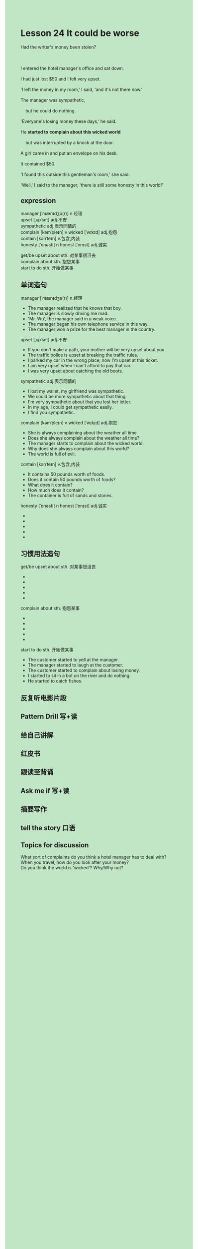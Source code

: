 #+OPTIONS: \n:t toc:nil num:nil html-postamble:nil
#+HTML_HEAD_EXTRA: <style>body {background: rgb(193, 230, 198) !important;}</style>

* Lesson 24 It could be worse

#+begin_verse
Had the writer's money been stolen?

I entered the hotel manager's office and sat down.
I had just lost $50 and I felt very upset.
'I left the money in my room,' I said, 'and it's not there now.'
The manager was sympathetic,
	but he could do nothing.
'Everyone's losing money these days,' he said.
He *started to* *complain about this wicked world*
	but was interrupted by a knock at the door.
A girl came in and put an envelope on his desk.
It contained $50.
'I found this outside this gentleman's room,' she said.
'Well,' I said to the manager, 'there is still some honesty in this world!'
#+end_verse
** expression
manager [ˈmænɪdʒə(r)] n.经理
upset [ˌʌpˈset] adj.不安
sympathetic adj.表示同情的
complain [kəmˈpleɪn] v wicked [ˈwɪkɪd] adj.抱怨
contain [kənˈteɪn] v.包含,内装
honesty [ˈɒnəsti] n honest [ˈɒnɪst] adj.诚实

get/be upset about sth. 对某事很沮丧
complain about sth. 抱怨某事
start to do sth. 开始做某事


** 单词造句
manager [ˈmænɪdʒə(r)] n.经理
- The manager realized that he knows that boy.
- The manager is slowly driving me mad.
- 'Mr. Wu', the manager said in a weak voice.
- The manager began his own telephone service in this way.
- The manager won a prize for the best manager in the country.
upset [ˌʌpˈset] adj.不安
- If you don't make a path, your mother will be very upset about you.
- The traffic police is upset at breaking the traffic rules.
- I parked my car in the wrong place, now I'm upset at this ticket.
- I am very upset when I can't afford to pay that car.
- I was very upset about catching the old boots.
sympathetic adj.表示同情的
- I lost my wallet, my girlfriend was sympathetic.
- We could be more sympathetic about that thing.
- I'm very sympathetic about that you lost her letter.
- In my age, I could get sympathetic easily.
- I find you sympathetic.
complain [kəmˈpleɪn] v wicked [ˈwɪkɪd] adj.抱怨
- She is always complaining about the weather all time.
- Does she always complain about the weather all time?
- The manager starts to complain about the wicked world.
- Why does she always complain about this world?
- The world is full of evil.
contain [kənˈteɪn] v.包含,内装
- It contains 50 pounds worth of foods.
- Does it contain 50 pounds worth of foods?
- What does it contain?
- How much does it contain?
- The container is full of sands and stones.
honesty [ˈɒnəsti] n honest [ˈɒnɪst] adj.诚实
- 
- 
- 
- 
- 
** 习惯用法造句
get/be upset about sth. 对某事很沮丧
- 
- 
- 
- 
- 
complain about sth. 抱怨某事
- 
- 
- 
- 
- 
start to do sth. 开始做某事
- The customer started to yell at the manager.
- The manager started to laugh at the customer.
- The customer started to complain about losing money.
- I started to sit in a bot on the river and do nothing.
- He started to catch fishes.

** 反复听电影片段
** Pattern Drill 写+读
** 给自己讲解
** 红皮书
** 跟读至背诵
** Ask me if 写+读
** 摘要写作
** tell the story 口语
** Topics for discussion
What sort of complaints do you think a hotel manager has to deal with?
When you travel, how do you look after your money?
Do you think the world is 'wicked'? Why/Why not?

